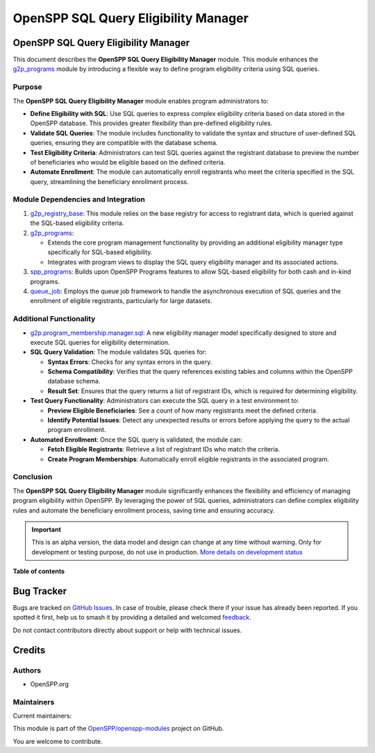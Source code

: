 =====================================
OpenSPP SQL Query Eligibility Manager
=====================================

.. 
   !!!!!!!!!!!!!!!!!!!!!!!!!!!!!!!!!!!!!!!!!!!!!!!!!!!!
   !! This file is generated by oca-gen-addon-readme !!
   !! changes will be overwritten.                   !!
   !!!!!!!!!!!!!!!!!!!!!!!!!!!!!!!!!!!!!!!!!!!!!!!!!!!!
   !! source digest: sha256:7ece2cc983f798b703cb76081ccab96ce00ff3abd2539c41368c0b8b16ce55b4
   !!!!!!!!!!!!!!!!!!!!!!!!!!!!!!!!!!!!!!!!!!!!!!!!!!!!

.. |badge1| image:: https://img.shields.io/badge/maturity-Alpha-red.png
    :target: https://odoo-community.org/page/development-status
    :alt: Alpha
.. |badge2| image:: https://img.shields.io/badge/licence-LGPL--3-blue.png
    :target: http://www.gnu.org/licenses/lgpl-3.0-standalone.html
    :alt: License: LGPL-3
.. |badge3| image:: https://img.shields.io/badge/github-OpenSPP%2Fopenspp--modules-lightgray.png?logo=github
    :target: https://github.com/OpenSPP/openspp-modules/tree/17.0/spp_eligibility_sql
    :alt: OpenSPP/openspp-modules

|badge1| |badge2| |badge3|

OpenSPP SQL Query Eligibility Manager
=====================================

This document describes the **OpenSPP SQL Query Eligibility Manager**
module. This module enhances the `g2p_programs <g2p_programs>`__ module
by introducing a flexible way to define program eligibility criteria
using SQL queries.

Purpose
-------

The **OpenSPP SQL Query Eligibility Manager** module enables program
administrators to:

-  **Define Eligibility with SQL**: Use SQL queries to express complex
   eligibility criteria based on data stored in the OpenSPP database.
   This provides greater flexibility than pre-defined eligibility rules.
-  **Validate SQL Queries**: The module includes functionality to
   validate the syntax and structure of user-defined SQL queries,
   ensuring they are compatible with the database schema.
-  **Test Eligibility Criteria**: Administrators can test SQL queries
   against the registrant database to preview the number of
   beneficiaries who would be eligible based on the defined criteria.
-  **Automate Enrollment**: The module can automatically enroll
   registrants who meet the criteria specified in the SQL query,
   streamlining the beneficiary enrollment process.

Module Dependencies and Integration
-----------------------------------

1. `g2p_registry_base <g2p_registry_base>`__: This module relies on the
   base registry for access to registrant data, which is queried against
   the SQL-based eligibility criteria.

2. `g2p_programs <g2p_programs>`__:

   -  Extends the core program management functionality by providing an
      additional eligibility manager type specifically for SQL-based
      eligibility.
   -  Integrates with program views to display the SQL query eligibility
      manager and its associated actions.

3. `spp_programs <spp_programs>`__: Builds upon OpenSPP Programs
   features to allow SQL-based eligibility for both cash and in-kind
   programs.

4. `queue_job <queue_job>`__: Employs the queue job framework to handle
   the asynchronous execution of SQL queries and the enrollment of
   eligible registrants, particularly for large datasets.

Additional Functionality
------------------------

-  `g2p.program_membership.manager.sql <g2p.program_membership.manager.sql>`__:
   A new eligibility manager model specifically designed to store and
   execute SQL queries for eligibility determination.

-  **SQL Query Validation**: The module validates SQL queries for:

   -  **Syntax Errors**: Checks for any syntax errors in the query.
   -  **Schema Compatibility**: Verifies that the query references
      existing tables and columns within the OpenSPP database schema.
   -  **Result Set**: Ensures that the query returns a list of
      registrant IDs, which is required for determining eligibility.

-  **Test Query Functionality**: Administrators can execute the SQL
   query in a test environment to:

   -  **Preview Eligible Beneficiaries**: See a count of how many
      registrants meet the defined criteria.
   -  **Identify Potential Issues**: Detect any unexpected results or
      errors before applying the query to the actual program enrollment.

-  **Automated Enrollment**: Once the SQL query is validated, the module
   can:

   -  **Fetch Eligible Registrants**: Retrieve a list of registrant IDs
      who match the criteria.
   -  **Create Program Memberships**: Automatically enroll eligible
      registrants in the associated program.

Conclusion
----------

The **OpenSPP SQL Query Eligibility Manager** module significantly
enhances the flexibility and efficiency of managing program eligibility
within OpenSPP. By leveraging the power of SQL queries, administrators
can define complex eligibility rules and automate the beneficiary
enrollment process, saving time and ensuring accuracy.

.. IMPORTANT::
   This is an alpha version, the data model and design can change at any time without warning.
   Only for development or testing purpose, do not use in production.
   `More details on development status <https://odoo-community.org/page/development-status>`_

**Table of contents**

.. contents::
   :local:

Bug Tracker
===========

Bugs are tracked on `GitHub Issues <https://github.com/OpenSPP/openspp-modules/issues>`_.
In case of trouble, please check there if your issue has already been reported.
If you spotted it first, help us to smash it by providing a detailed and welcomed
`feedback <https://github.com/OpenSPP/openspp-modules/issues/new?body=module:%20spp_eligibility_sql%0Aversion:%2017.0%0A%0A**Steps%20to%20reproduce**%0A-%20...%0A%0A**Current%20behavior**%0A%0A**Expected%20behavior**>`_.

Do not contact contributors directly about support or help with technical issues.

Credits
=======

Authors
-------

* OpenSPP.org

Maintainers
-----------

.. |maintainer-jeremi| image:: https://github.com/jeremi.png?size=40px
    :target: https://github.com/jeremi
    :alt: jeremi
.. |maintainer-gonzalesedwin1123| image:: https://github.com/gonzalesedwin1123.png?size=40px
    :target: https://github.com/gonzalesedwin1123
    :alt: gonzalesedwin1123

Current maintainers:

|maintainer-jeremi| |maintainer-gonzalesedwin1123| 

This module is part of the `OpenSPP/openspp-modules <https://github.com/OpenSPP/openspp-modules/tree/17.0/spp_eligibility_sql>`_ project on GitHub.

You are welcome to contribute.
